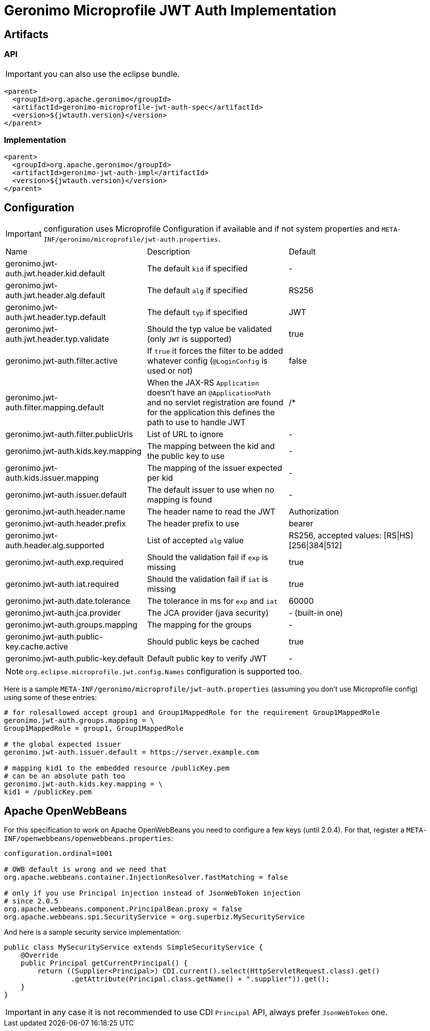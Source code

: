 = Geronimo Microprofile JWT Auth Implementation

== Artifacts

=== API

IMPORTANT: you can also use the eclipse bundle.

[source,xml]
----
<parent>
  <groupId>org.apache.geronimo</groupId>
  <artifactId>geronimo-microprofile-jwt-auth-spec</artifactId>
  <version>${jwtauth.version}</version>
</parent>
----

=== Implementation

[source,xml]
----
<parent>
  <groupId>org.apache.geronimo</groupId>
  <artifactId>geronimo-jwt-auth-impl</artifactId>
  <version>${jwtauth.version}</version>
</parent>
----

== Configuration

IMPORTANT: configuration uses Microprofile Configuration if available
and if not system properties and `META-INF/geronimo/microprofile/jwt-auth.properties`.

|===
| Name | Description | Default
|geronimo.jwt-auth.jwt.header.kid.default|The default `kid` if specified|-
|geronimo.jwt-auth.jwt.header.alg.default|The default `alg` if specified|RS256
|geronimo.jwt-auth.jwt.header.typ.default|The default `typ` if specified|JWT
|geronimo.jwt-auth.jwt.header.typ.validate|Should the typ value be validated (only `JWT` is supported)|true
|geronimo.jwt-auth.filter.active|If `true` it forces the filter to be added whatever config (`@LoginConfig` is used or not)|false
|geronimo.jwt-auth.filter.mapping.default|When the JAX-RS `Application` doesn't have an `@ApplicationPath` and no servlet registration are found for the application this defines the path to use to handle JWT|/*
|geronimo.jwt-auth.filter.publicUrls|List of URL to ignore|-
|geronimo.jwt-auth.kids.key.mapping|The mapping between the kid and the public key to use|-
|geronimo.jwt-auth.kids.issuer.mapping|The mapping of the issuer expected per kid|-
|geronimo.jwt-auth.issuer.default|The default issuer to use when no mapping is found|-
|geronimo.jwt-auth.header.name|The header name to read the JWT|Authorization
|geronimo.jwt-auth.header.prefix|The header prefix to use|bearer
|geronimo.jwt-auth.header.alg.supported|List of accepted `alg` value|RS256, accepted values: [RS\|HS][256\|384\|512]
|geronimo.jwt-auth.exp.required|Should the validation fail if `exp` is missing|true
|geronimo.jwt-auth.iat.required|Should the validation fail if `iat` is missing|true
|geronimo.jwt-auth.date.tolerance|The tolerance in ms for `exp` and `iat`|60000
|geronimo.jwt-auth.jca.provider|The JCA provider (java security)|- (built-in one)
|geronimo.jwt-auth.groups.mapping|The mapping for the groups|-
|geronimo.jwt-auth.public-key.cache.active|Should public keys be cached|true
|geronimo.jwt-auth.public-key.default|Default public key to verify JWT|-
|===

NOTE: `org.eclipse.microprofile.jwt.config.Names` configuration is supported too.

Here is a sample `META-INF/geronimo/microprofile/jwt-auth.properties`
(assuming you don't use Microprofile config) using some of these entries:

[source,properties]
----
# for rolesallowed accept group1 and Group1MappedRole for the requirement Group1MappedRole
geronimo.jwt-auth.groups.mapping = \
Group1MappedRole = group1, Group1MappedRole

# the global expected issuer
geronimo.jwt-auth.issuer.default = https://server.example.com

# mapping kid1 to the embedded resource /publicKey.pem
# can be an absolute path too
geronimo.jwt-auth.kids.key.mapping = \
kid1 = /publicKey.pem
----

== Apache OpenWebBeans

For this specification to work on Apache OpenWebBeans you need to configure a few keys (until 2.0.4).
For that, register a `META-INF/openwebbeans/openwebbeans.properties`:

[source,properties]
----
configuration.ordinal=1001

# OWB default is wrong and we need that
org.apache.webbeans.container.InjectionResolver.fastMatching = false

# only if you use Principal injection instead of JsonWebToken injection
# since 2.0.5
org.apache.webbeans.component.PrincipalBean.proxy = false
org.apache.webbeans.spi.SecurityService = org.superbiz.MySecurityService
----

And here is a sample security service implementation:

[source,java]
----
public class MySecurityService extends SimpleSecurityService {
    @Override
    public Principal getCurrentPrincipal() {
        return ((Supplier<Principal>) CDI.current().select(HttpServletRequest.class).get()
                .getAttribute(Principal.class.getName() + ".supplier")).get();
    }
}
----

IMPORTANT: in any case it is not recommended to use CDI `Principal` API, always prefer `JsonWebToken` one.
